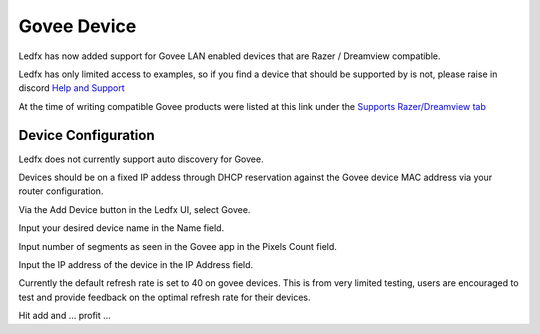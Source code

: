 Govee Device
============

Ledfx has now added support for Govee LAN enabled devices that are Razer / Dreamview compatible.

Ledfx has only limited access to examples, so if you find a device that should be supported by is not, please raise in discord `Help and Support <https://discord.gg/h3Atx4mkCh>`_

At the time of writing compatible Govee products were listed at this link under the `Supports Razer/Dreamview tab <https://desktop.govee.com/razer/devices>`_

Device Configuration
--------------------

Ledfx does not currently support auto discovery for Govee.

Devices should be on a fixed IP addess through DHCP reservation against the Govee device MAC address via your router configuration.

Via the Add Device button in the Ledfx UI, select Govee.

Input your desired device name in the Name field.

Input number of segments as seen in the Govee app in the Pixels Count field.

Input the IP address of the device in the IP Address field.

Currently the default refresh rate is set to 40 on govee devices. This is from very limited testing, users are encouraged to test and provide feedback on the optimal refresh rate for their devices. 


.. image:: /_static/devices/add_govee.png
   :alt: Adding a device


Hit add and ... profit ...



